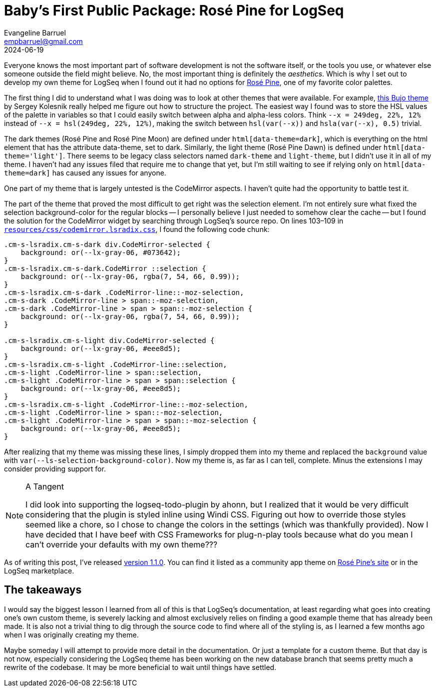= Baby's First Public Package: Rosé Pine for LogSeq
Evangeline Barruel <empbarruel@gmail.com>
2024-06-19
:keywords: logseq, rose pine, css

Everyone knows the most important part of software development is not the software itself, or the tools you use, or whatever else someone outside the field might believe.
No, the most important thing is definitely the _aesthetics_.
Which is why I set out to develop my own theme for LogSeq when I found out it had no options for https://rosepinetheme.com/[Rosé Pine], one of my favorite color palettes.

The first thing I did to understand what I was doing was to look at other themes that were available.
For example, https://github.com/stdword/logseq-bujo-theme/tree/main[this Bujo theme] by Sergey Kolesnik really helped me figure out how to structure the project.
The easiest way I found was to store the HSL values of the palette in variables so that I could easily switch between alpha and alpha-less colors.
Think `--x = 249deg, 22%, 12%` instead of `--x = hsl(249deg, 22%, 12%)`, making the switch between `hsl(var(--x))` and `hsla(var(--x), 0.5)` trivial.

The dark themes (Rosé Pine and Rosé Pine Moon) are defined under `html[data-theme=dark]`, which is everything on the html element that has the attribute data-theme, set to dark.
Similarly, the light theme (Rosé Pine Dawn) is defined under `html[data-theme='light']`.
There seems to be legacy class selectors named `dark-theme` and `light-theme`, but I didn't use it in all of my theme.
I haven't had any issues filed that require me to change that yet,
but I'm still waiting to see if relying only on `html[data-theme=dark]` has caused any issues for anyone.

One part of my theme that is largely untested is the CodeMirror aspects.
I haven't quite had the opportunity to battle test it.

The part of the theme that proved the most difficult to get right was the selection element.
I'm not entirely sure what fixed the selection background-color for the regular blocks --
I personally believe I just needed to somehow clear the cache --
but I found the solution for the CodeMirror widget by searching through LogSeq's source repo.
On lines 103–109 in https://github.com/logseq/logseq/blob/d8c6ca264bdf9a6a0f03c46dbf3509210367624a/resources/css/codemirror.lsradix.css[`resources/css/codemirror.lsradix.css`], I found the following code chunk:

[source, css]
----
.cm-s-lsradix.cm-s-dark div.CodeMirror-selected {
    background: or(--lx-gray-06, #073642);
}
.cm-s-lsradix.cm-s-dark.CodeMirror ::selection {
    background: or(--lx-gray-06, rgba(7, 54, 66, 0.99));
}
.cm-s-lsradix.cm-s-dark .CodeMirror-line::-moz-selection,
.cm-s-dark .CodeMirror-line > span::-moz-selection,
.cm-s-dark .CodeMirror-line > span > span::-moz-selection {
    background: or(--lx-gray-06, rgba(7, 54, 66, 0.99));
}

.cm-s-lsradix.cm-s-light div.CodeMirror-selected {
    background: or(--lx-gray-06, #eee8d5);
}
.cm-s-lsradix.cm-s-light .CodeMirror-line::selection,
.cm-s-light .CodeMirror-line > span::selection,
.cm-s-light .CodeMirror-line > span > span::selection {
    background: or(--lx-gray-06, #eee8d5);
}
.cm-s-lsradix.cm-s-light .CodeMirror-line::-moz-selection,
.cm-s-light .CodeMirror-line > span::-moz-selection,
.cm-s-light .CodeMirror-line > span > span::-moz-selection {
    background: or(--lx-gray-06, #eee8d5);
}
----

After realizing that my theme was missing these lines, I simply dropped them into my theme and replaced the `background` value with `var(--ls-selection-background-color)`.
Now my theme is, as far as I can tell, complete.
Minus the extensions I may consider providing support for.

[NOTE]
.A Tangent
====
I did look into supporting the logseq-todo-plugin by ahonn,
but I realized that it would be very difficult considering that the plugin is styled inline using Windi CSS.
Figuring out how to override those styles seemed like a chore,
so I chose to change the colors in the settings (which was thankfully provided).
Now I have decided that I have beef with CSS Frameworks for plug-n-play tools because what do you mean I can't override your defaults with my own theme???
====

As of writing this post, I've released https://github.com/ebarruel/logseq-rose-pine-theme/releases/tag/v1.1.0[version 1.1.0].
You can find it listed as a community app theme on https://rosepinetheme.com/themes/[Rosé Pine's site] or in the LogSeq marketplace.

[discrete]
== The takeaways

I would say the biggest lesson I learned from all of this is that LogSeq's documentation,
at least regarding what goes into creating one's own custom theme,
is severely lacking and almost exclusively relies on finding a good example theme that has already been made.
It is also not a trivial thing to dig through the source code to find where all of the styling is,
as I learned a few months ago when I was originally creating my theme.

Maybe someday I will attempt to provide more detail in the documentation.
Or just a template for a custom theme.
But that day is not now,
especially considering the LogSeq theme has been working on the new database branch
that seems pretty much a rewrite of the codebase.
It may be more beneficial to wait until things have settled.